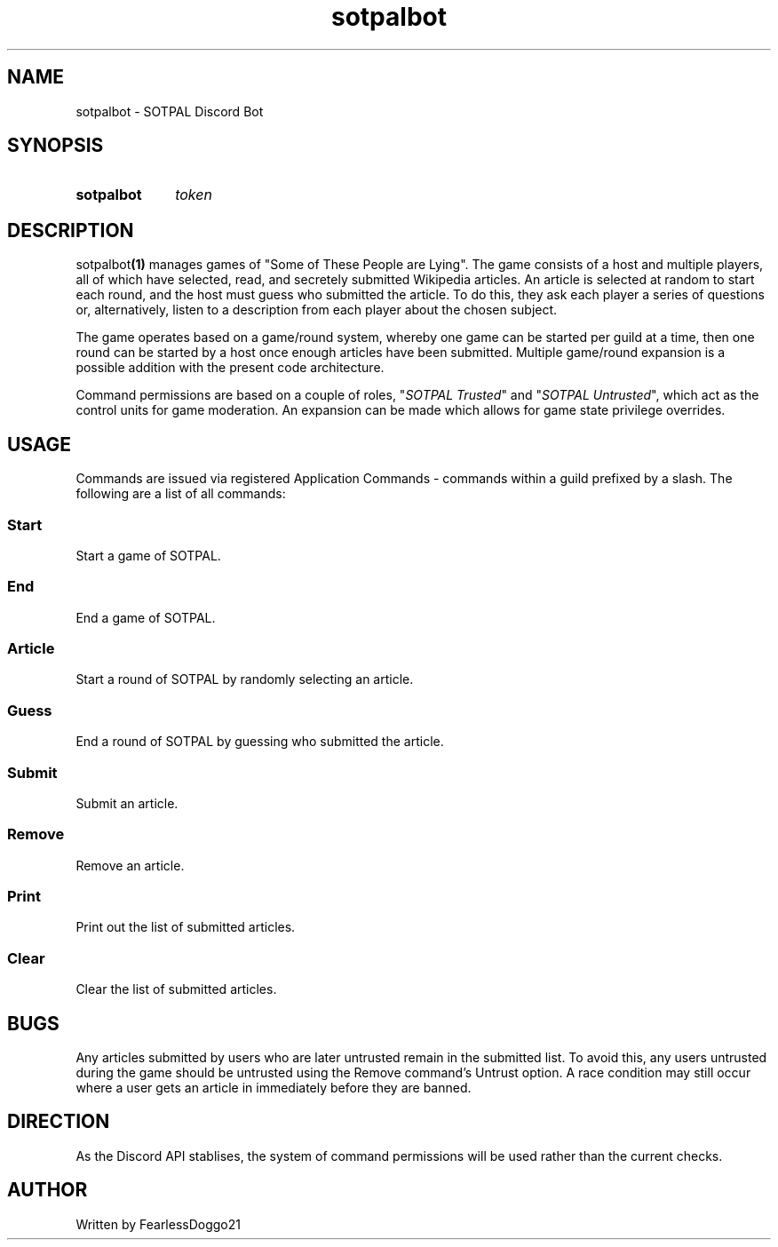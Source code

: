 .TH "sotpalbot" 1 "January 30, 2022"
.SH NAME
sotpalbot \- SOTPAL Discord Bot
.SH SYNOPSIS
.SY sotpalbot
.I token
.YS
.SH DESCRIPTION
.RB sotpalbot (1)
manages games of "Some of These People are Lying".  The game consists of a host
and multiple players, all of which have selected, read, and secretely submitted
Wikipedia articles.  An article is selected at random to start each round, and
the host must guess who submitted the article.  To do this, they ask each
player a series of questions or, alternatively, listen to a description from
each player about the chosen subject.
.PP
The game operates based on a game/round system, whereby one game can be started
per guild at a time, then one round can be started by a host once enough
articles have been submitted.  Multiple game/round expansion is a possible
addition with the present code architecture.
.PP
Command permissions are based on a couple of roles,
.RI """" "SOTPAL Trusted" """"
and
.RI """" "SOTPAL Untrusted" ""","
which act as the control units for game moderation.  An expansion can be
made which allows for game state privilege overrides.
.SH USAGE
Commands are issued via registered Application Commands \- commands within a
guild prefixed by a slash. The following are a list of all commands:
.SS Start
Start a game of SOTPAL.
.SS End
End a game of SOTPAL.
.SS Article
Start a round of SOTPAL by randomly selecting an article.
.SS Guess
End a round of SOTPAL by guessing who submitted the article.
.SS Submit
Submit an article.
.SS Remove
Remove an article.
.SS Print
Print out the list of submitted articles.
.SS Clear
Clear the list of submitted articles.
.SH BUGS
Any articles submitted by users who are later untrusted remain in the submitted
list.  To avoid this, any users untrusted during the game should be untrusted
using the Remove command's Untrust option.  A race condition may still occur
where a user gets an article in immediately before they are banned.
.SH DIRECTION
As the Discord API stablises, the system of command permissions will be used
rather than the current checks.
.SH AUTHOR
Written by FearlessDoggo21
